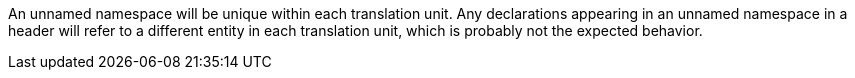 An unnamed namespace will be unique within each translation unit. Any declarations appearing in an unnamed namespace in a header will refer to a different entity in each translation unit, which is probably not the expected behavior.

